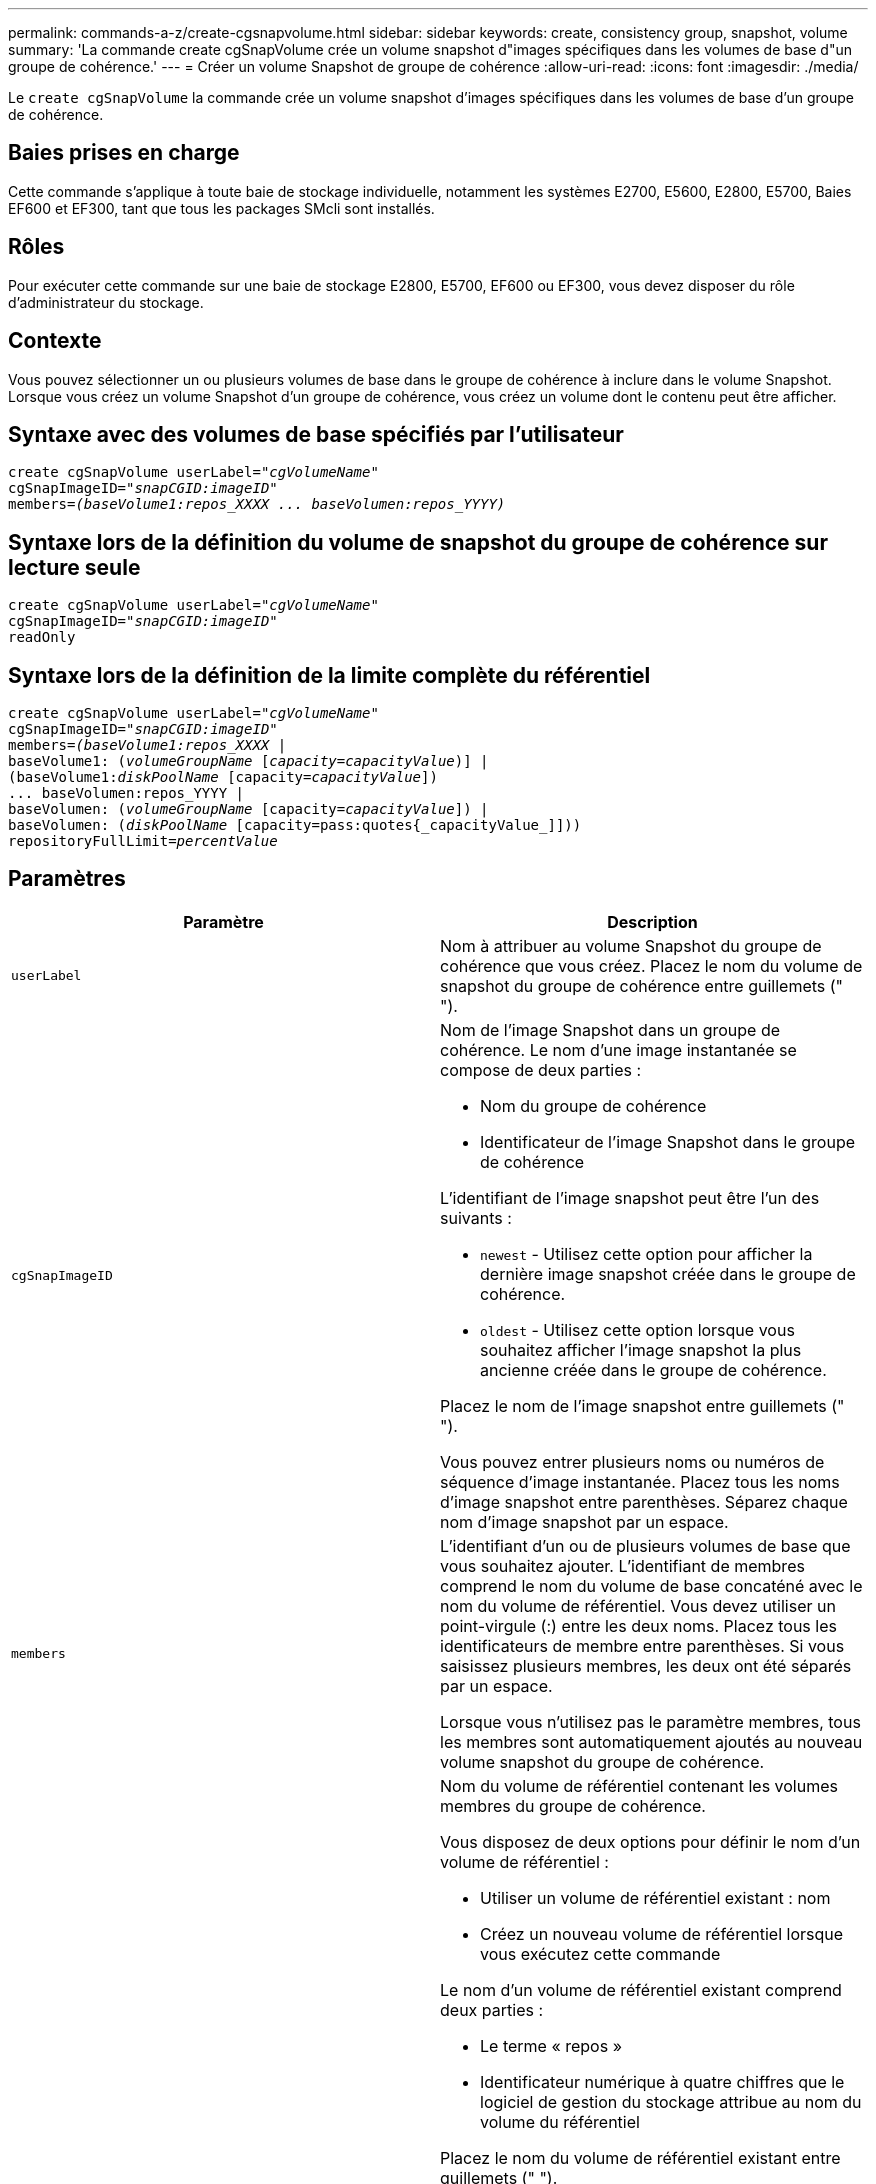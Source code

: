 ---
permalink: commands-a-z/create-cgsnapvolume.html 
sidebar: sidebar 
keywords: create, consistency group, snapshot, volume 
summary: 'La commande create cgSnapVolume crée un volume snapshot d"images spécifiques dans les volumes de base d"un groupe de cohérence.' 
---
= Créer un volume Snapshot de groupe de cohérence
:allow-uri-read: 
:icons: font
:imagesdir: ./media/


[role="lead"]
Le `create cgSnapVolume` la commande crée un volume snapshot d'images spécifiques dans les volumes de base d'un groupe de cohérence.



== Baies prises en charge

Cette commande s'applique à toute baie de stockage individuelle, notamment les systèmes E2700, E5600, E2800, E5700, Baies EF600 et EF300, tant que tous les packages SMcli sont installés.



== Rôles

Pour exécuter cette commande sur une baie de stockage E2800, E5700, EF600 ou EF300, vous devez disposer du rôle d'administrateur du stockage.



== Contexte

Vous pouvez sélectionner un ou plusieurs volumes de base dans le groupe de cohérence à inclure dans le volume Snapshot. Lorsque vous créez un volume Snapshot d'un groupe de cohérence, vous créez un volume dont le contenu peut être afficher.



== Syntaxe avec des volumes de base spécifiés par l'utilisateur

[listing, subs="+macros"]
----
create cgSnapVolume userLabel=pass:quotes[_"cgVolumeName"_]
cgSnapImageID=pass:quotes[_"snapCGID:imageID"_]
members=pass:quotes[_(baseVolume1:repos_XXXX ... baseVolumen:repos_YYYY)_]
----


== Syntaxe lors de la définition du volume de snapshot du groupe de cohérence sur lecture seule

[listing, subs="+macros"]
----
create cgSnapVolume userLabel=pass:quotes[_"cgVolumeName"_]
cgSnapImageID=pass:quotes[_"snapCGID:imageID"_]
readOnly
----


== Syntaxe lors de la définition de la limite complète du référentiel

[listing, subs="+macros"]
----
create cgSnapVolume userLabel=pass:quotes[_"cgVolumeName"_]
cgSnapImageID=pass:quotes[_"snapCGID:imageID"_]
members=pass:quotes[_(baseVolume1:repos_XXXX_] |
baseVolume1: (pass:quotes[_volumeGroupName_] pass:quotes[[_capacity=capacityValue_])] |
(baseVolume1:pass:quotes[_diskPoolName_] [capacity=pass:quotes[_capacityValue_]])
... baseVolumen:repos_YYYY |
baseVolumen: (pass:quotes[_volumeGroupName_] [capacity=pass:quotes[_capacityValue_]]) |
baseVolumen: (pass:quotes[_diskPoolName_] [capacity=pass:quotes{_capacityValue_]]))
repositoryFullLimit=pass:quotes[_percentValue_]
----


== Paramètres

|===
| Paramètre | Description 


 a| 
`userLabel`
 a| 
Nom à attribuer au volume Snapshot du groupe de cohérence que vous créez. Placez le nom du volume de snapshot du groupe de cohérence entre guillemets (" ").



 a| 
`cgSnapImageID`
 a| 
Nom de l'image Snapshot dans un groupe de cohérence. Le nom d'une image instantanée se compose de deux parties :

* Nom du groupe de cohérence
* Identificateur de l'image Snapshot dans le groupe de cohérence


L'identifiant de l'image snapshot peut être l'un des suivants :

* `newest` - Utilisez cette option pour afficher la dernière image snapshot créée dans le groupe de cohérence.
* `oldest` - Utilisez cette option lorsque vous souhaitez afficher l'image snapshot la plus ancienne créée dans le groupe de cohérence.


Placez le nom de l'image snapshot entre guillemets (" ").

Vous pouvez entrer plusieurs noms ou numéros de séquence d'image instantanée. Placez tous les noms d'image snapshot entre parenthèses. Séparez chaque nom d'image snapshot par un espace.



 a| 
`members`
 a| 
L'identifiant d'un ou de plusieurs volumes de base que vous souhaitez ajouter. L'identifiant de membres comprend le nom du volume de base concaténé avec le nom du volume de référentiel. Vous devez utiliser un point-virgule (:) entre les deux noms. Placez tous les identificateurs de membre entre parenthèses. Si vous saisissez plusieurs membres, les deux ont été séparés par un espace.

Lorsque vous n'utilisez pas le paramètre membres, tous les membres sont automatiquement ajoutés au nouveau volume snapshot du groupe de cohérence.



 a| 
`repositoryVolume`
 a| 
Nom du volume de référentiel contenant les volumes membres du groupe de cohérence.

Vous disposez de deux options pour définir le nom d'un volume de référentiel :

* Utiliser un volume de référentiel existant : nom
* Créez un nouveau volume de référentiel lorsque vous exécutez cette commande


Le nom d'un volume de référentiel existant comprend deux parties :

* Le terme « repos »
* Identificateur numérique à quatre chiffres que le logiciel de gestion du stockage attribue au nom du volume du référentiel


Placez le nom du volume de référentiel existant entre guillemets (" ").

Si vous souhaitez créer un nouveau volume de référentiel lorsque vous exécutez cette commande, vous devez entrer le nom d'un groupe de volumes ou d'un pool de disques dans lequel vous voulez que le volume de référentiel soit. Vous pouvez également définir la capacité du volume du référentiel. Si vous souhaitez définir la capacité, vous pouvez utiliser les valeurs suivantes :

* Valeur entière représentant un pourcentage de la capacité du volume de base
* Valeur décimale représentant un pourcentage de la capacité du volume de base
* Taille spécifique du volume du référentiel. La taille est définie en unités de `bytes`, `KB`, `MB`, `GB`, ou `TB`.


Si vous n'utilisez pas l'option Capacity, le logiciel de gestion du stockage définit la capacité sur 20 % de la capacité du volume de base.

Lorsque vous exécutez cette commande, le logiciel de gestion du stockage crée le volume de référentiel du volume de snapshot.



 a| 
`repositoryFullLimit`
 a| 
Pourcentage de capacité du référentiel sur lequel le volume du référentiel snapshot du groupe de cohérence approche complet. Utiliser des valeurs entières. Par exemple, une valeur de 70 signifie 70 %.



 a| 
`readOnly`
 a| 
Paramètre permettant de déterminer si vous pouvez écrire dans le volume snapshot ou uniquement lire à partir du volume snapshot. Pour écrire dans le volume snapshot, n'incluez pas ce paramètre. Pour empêcher l'écriture dans le volume snapshot, incluez ce paramètre.

|===


== Remarques

Vous pouvez utiliser n'importe quelle combinaison de caractères alphanumériques, de traits de soulignement (_), de traits d'Union (-) et de livres (#) pour les noms. Les noms peuvent comporter un maximum de 30 caractères.

Le nom d'une image instantanée comporte deux parties séparées par deux points (:) :

* Identifiant du groupe de snapshots
* Identifiant de l'image snapshot


Si vous ne spécifiez pas le `repositoryVolumeType` ou `readOnly` paramètres, le logiciel de gestion du stockage sélectionne les référentiels pour le volume snapshot de groupe de cohérence. Si le groupe de volumes ou le pool de disques dans lequel se trouve le volume de base ne dispose pas d'un espace suffisant, cette commande échoue.

Le `create cgSnapVolume` la commande comporte des formulaires uniques qui sont expliqués par ces exemples :

* Création d'un volume snapshot de groupe de cohérence en lecture/écriture sur un groupe de cohérence snapshot nommé "snapCG1" qui a trois membres: Cgm1, cgm2 et cgm3. Les volumes de référentiel existent déjà et sont sélectionnés par l'utilisateur dans cette commande.
+
[listing]
----
create cgSnapVolume userLabel="cgSnapVolume1"
cgSnapImageID="snapCG1:oldest"
members=(cgm1:repos_0010 cgm2:repos_0011 cgm3:repos_0007);
----
+
Notez l'utilisation des deux-points (:) dans le nom de l'image Snapshot à inclure dans le volume de snapshot du groupe de cohérence. Le deux-points est un délimiteur qui sépare le nom du volume de snapshot d'une image snapshot particulière que vous pouvez utiliser. Vous pouvez utiliser l'une des options suivantes :

+
** Valeur entière qui est le numéro de séquence réel de l'image snapshot.
** `newest` - Utilisez cette option pour afficher la dernière image snapshot de groupe de cohérence.
** `oldest` - Utilisez cette option lorsque vous souhaitez afficher l'image snapshot la plus ancienne créée. L'utilisation des deux-points suivant les noms des membres du groupe de cohérence de snapshot définit le mappage entre le membre et un volume de référentiel. Par exemple, dans `cgm1:repos_10`, le membre cgm1 correspond au volume de référentiel repos_0010.


* Création d'un volume snapshot de groupe de cohérence en lecture/écriture sur un groupe de cohérence snapshot nommé « snapCG1 » des membres uniquement cgm1 et cgm2 :
+
[listing]
----
create cgSnapVolume userLabel="cgSnapVolume2"
cgSnapImageID="snapCG1:14214"
members=(cgm1:repos_1000 cgm2:repos_1001);
----
* Création d'un volume snapshot de groupe de cohérence en lecture seule sur un groupe de cohérence snapshot nommé snapCG1 ayant trois membres : cgm1, cgm2 et cgm3 :
+
[listing]
----
create cgSnapVolume userLabel="cgSnapVolume3"
cgSnapImageID="snapCG1:oldest" readOnly;
----
* Création d'un volume snapshot de groupe de cohérence avec une limite complète de référentiel fixée à 60 % sur un groupe de cohérence snapshot nommé snapCG1 qui a trois membres : cgm1, cgm2 et cgm3 :
+
[listing]
----
create cgSnapVolume userLabel="cgSnapVolume3"
cgSnapImageID="snapCG1:oldest"
repositoryFullLimit=60;
----
* Création d'un volume snapshot de groupe de cohérence en lecture/écriture avec sélection automatique de référentiel sur un groupe de cohérence snapshot nommé snapCG1 qui a trois membres : cgm1, cgm2 et cgm3 :
+
[listing]
----
create cgSnapVolume userLabel="cgSnapVolume4"
cgSnapImageID="snapCG1:oldest";
----




== Niveau minimal de firmware

7.83
